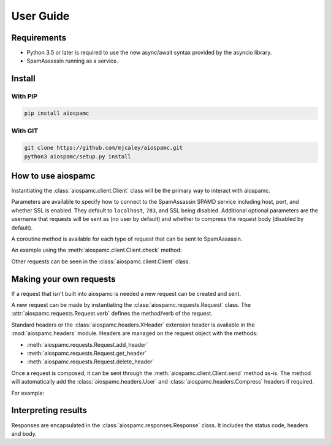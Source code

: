 ##########
User Guide
##########

************
Requirements
************

* Python 3.5 or later is required to use the new async/await syntax provided by the asyncio library.
* SpamAssassin running as a service.

*******
Install
*******

With PIP
========

.. code-block:: bash

    pip install aiospamc

With GIT
========

.. code-block:: bash

    git clone https://github.com/mjcaley/aiospamc.git
    python3 aiospamc/setup.py install

*******************
How to use aiospamc
*******************

Instantiating the :class:`aiospamc.client.Client` class will be the primary way
to interact with aiospamc.

Parameters are available to specify how to connect to the SpamAssassin SPAMD
service including host, port, and whether SSL is enabled.  They default to
``localhost``, ``783``, and SSL being disabled.  Additional optional parameters
are the username that requests will be sent as (no user by default) and whether
to compress the request body (disabled by default).

A coroutine method is available for each type of request that can be sent to
SpamAssassin.

An example using the :meth:`aiospamc.client.Client.check` method:

.. highlight:: python
    import asyncio
    import aiospamc
    
    example_message = ('From: John Doe <jdoe@machine.example>'
                       'To: Mary Smith <mary@example.net>'
                       'Subject: Saying Hello'
                       'Date: Fri, 21 Nov 1997 09:55:06 -0600'
                       'Message-ID: <1234@local.machine.example>'
                       ''
                       'This is a message just to say hello.'
                       'So, "Hello".')
    
    loop = asyncio.get_event_loop()
    client = aiospamc.Client()
    response = loop.run_until_complete(client.check(example_message))
    print(response)

Other requests can be seen in the :class:`aiospamc.client.Client` class.

************************
Making your own requests
************************

If a request that isn't built into aiospamc is needed a new request can be
created and sent.

A new request can be made by instantiating the
:class:`aiospamc.requests.Request` class.  The
:attr:`aiospamc.requests.Request.verb` defines the method/verb of the request.

Standard headers or the :class:`aiospamc.headers.XHeader` extension header is
available in the :mod:`aiospamc.headers` module. Headers are managed on the
request object with the methods:

* :meth:`aiospamc.requests.Request.add_header`
* :meth:`aiospamc.requests.Request.get_header`
* :meth:`aiospamc.requests.Request.delete_header`

Once a request is composed, it can be sent through the
:meth:`aiospamc.client.Client.send` method as-is.  The method will automatically
add the :class:`aiospamc.headers.User` and :class:`aiospamc.headers.Compress`
headers if required.

For example:

.. highlight:: python
    import asyncio

    import aiospamc
    from aiospamc import Client
    from aiospamc.exceptions import ResponseException
    from aiospamc.requests import Request
    
    example_message = ('From: John Doe <jdoe@machine.example>'
                       'To: Mary Smith <mary@example.net>'
                       'Subject: Saying Hello'
                       'Date: Fri, 21 Nov 1997 09:55:06 -0600'
                       'Message-ID: <1234@local.machine.example>'
                       ''
                       'This is a message just to say hello.'
                       'So, "Hello".')

    loop = asyncio.get_event_loop()
    client = aiospamc.Client(host='localhost')

    async def is_spam(message):
        request = Request(verb='CHECK', body=message.encode())
        try:
            response = await client.send(request)
            return response.get_header('Spam').value
        except aiospamc.ResponseException:
            raise

    spam_result = loop.run_until_complete(is_spam(example_message))
    print('Example message is spam:', spam_result)

********************
Interpreting results
********************

Responses are encapsulated in the :class:`aiospamc.responses.Response` class.
It includes the status code, headers and body.
